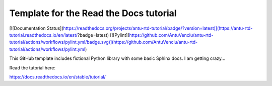 Template for the Read the Docs tutorial
=======================================
[![Documentation Status](https://readthedocs.org/projects/antu-rtd-tutorial/badge/?version=latest)](https://antu-rtd-tutorial.readthedocs.io/en/latest/?badge=latest) 
[![Pylint](https://github.com/AntuVenciu/antu-rtd-tutorial/actions/workflows/pylint.yml/badge.svg)](https://github.com/AntuVenciu/antu-rtd-tutorial/actions/workflows/pylint.yml)


This GitHub template includes fictional Python library
with some basic Sphinx docs.
I am getting crazy...

Read the tutorial here:

https://docs.readthedocs.io/en/stable/tutorial/
